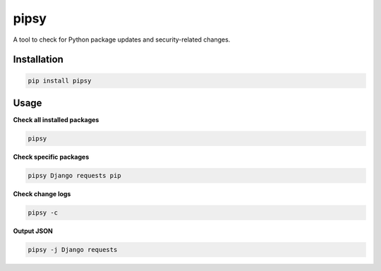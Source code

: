 pipsy
======

.. image:: https://travis-ci.org/tpyo/pipsy.svg?branch=master
    :target: https://travis-ci.org/tpyo/pipsy

A tool to check for Python package updates and security-related changes.

Installation
^^^^^^^^^^^^^^^^^^
.. code::

    pip install pipsy

Usage
^^^^^^^^^^^^^^^^^^
**Check all installed packages**

.. code::

    pipsy

**Check specific packages**

.. code::

    pipsy Django requests pip

**Check change logs**

.. code::

    pipsy -c

**Output JSON**

.. code::

    pipsy -j Django requests
